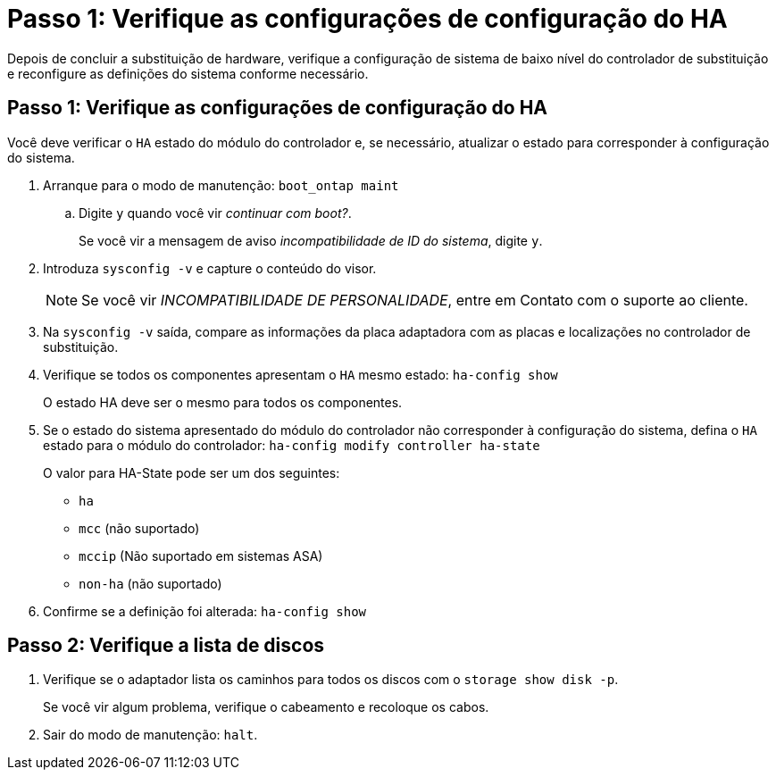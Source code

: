 = Passo 1: Verifique as configurações de configuração do HA
:allow-uri-read: 


Depois de concluir a substituição de hardware, verifique a configuração de sistema de baixo nível do controlador de substituição e reconfigure as definições do sistema conforme necessário.



== Passo 1: Verifique as configurações de configuração do HA

Você deve verificar o `HA` estado do módulo do controlador e, se necessário, atualizar o estado para corresponder à configuração do sistema.

. Arranque para o modo de manutenção: `boot_ontap maint`
+
.. Digite `y` quando você vir _continuar com boot?_.
+
Se você vir a mensagem de aviso _incompatibilidade de ID do sistema_, digite `y`.



. Introduza `sysconfig -v` e capture o conteúdo do visor.
+

NOTE: Se você vir _INCOMPATIBILIDADE DE PERSONALIDADE_, entre em Contato com o suporte ao cliente.

. Na `sysconfig -v` saída, compare as informações da placa adaptadora com as placas e localizações no controlador de substituição.
. Verifique se todos os componentes apresentam o `HA` mesmo estado: `ha-config show`
+
O estado HA deve ser o mesmo para todos os componentes.

. Se o estado do sistema apresentado do módulo do controlador não corresponder à configuração do sistema, defina o `HA` estado para o módulo do controlador: `ha-config modify controller ha-state`
+
O valor para HA-State pode ser um dos seguintes:

+
** `ha`
** `mcc` (não suportado)
** `mccip` (Não suportado em sistemas ASA)
** `non-ha` (não suportado)


. Confirme se a definição foi alterada: `ha-config show`




== Passo 2: Verifique a lista de discos

. Verifique se o adaptador lista os caminhos para todos os discos com o `storage show disk -p`.
+
Se você vir algum problema, verifique o cabeamento e recoloque os cabos.

. Sair do modo de manutenção: `halt`.


